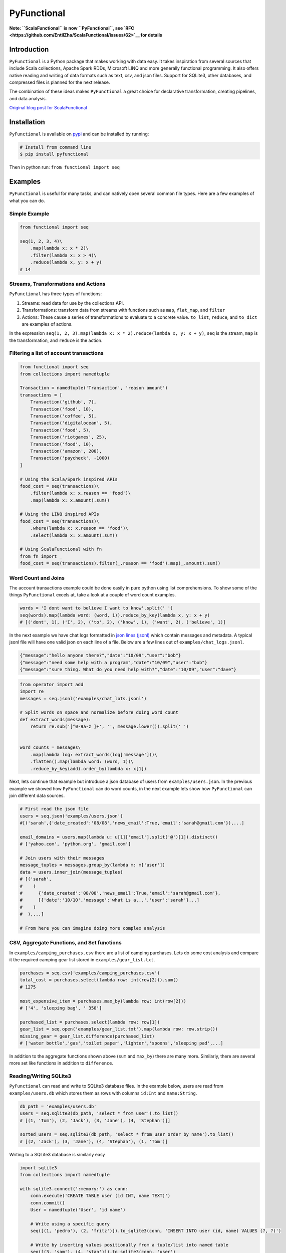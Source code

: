 PyFunctional
============

|TravisCI| |Coverage by codecov.io| |ReadTheDocs| |Latest Version|
|Gitter|

**Note: ``ScalaFunctional`` is now ``PyFunctional``, see
`RFC <https://github.com/EntilZha/ScalaFunctional/issues/62>`__ for
details**

Introduction
------------

``PyFunctional`` is a Python package that makes working with data easy.
It takes inspiration from several sources that include Scala
collections, Apache Spark RDDs, Microsoft LINQ and more generally
functional programming. It also offers native reading and writing of
data formats such as text, csv, and json files. Support for SQLite3,
other databases, and compressed files is planned for the next release.

The combination of these ideas makes ``PyFunctional`` a great choice for
declarative transformation, creating pipelines, and data analysis.

`Original blog post for
ScalaFunctional <http://entilzha.github.io/blog/2015/03/14/functional-programming-collections-python/>`__

Installation
------------

``PyFunctional`` is available on
`pypi <https://pypi.python.org/pypi/ScalaFunctional>`__ and can be
installed by running:

.. code:: bash

    # Install from command line
    $ pip install pyfunctional

Then in python run: ``from functional import seq``

Examples
--------

``PyFunctional`` is useful for many tasks, and can natively open several
common file types. Here are a few examples of what you can do.

Simple Example
~~~~~~~~~~~~~~

.. code:: python

    from functional import seq

    seq(1, 2, 3, 4)\
        .map(lambda x: x * 2)\
        .filter(lambda x: x > 4)\
        .reduce(lambda x, y: x + y)
    # 14

Streams, Transformations and Actions
~~~~~~~~~~~~~~~~~~~~~~~~~~~~~~~~~~~~

``PyFunctional`` has three types of functions:

1. Streams: read data for use by the collections API.
2. Transformations: transform data from streams with functions such as
   ``map``, ``flat_map``, and ``filter``
3. Actions: These cause a series of transformations to evaluate to a
   concrete value. ``to_list``, ``reduce``, and ``to_dict`` are examples
   of actions.

In the expression
``seq(1, 2, 3).map(lambda x: x * 2).reduce(lambda x, y: x + y)``,
``seq`` is the stream, ``map`` is the transformation, and ``reduce`` is
the action.

Filtering a list of account transactions
~~~~~~~~~~~~~~~~~~~~~~~~~~~~~~~~~~~~~~~~

.. code:: python

    from functional import seq
    from collections import namedtuple

    Transaction = namedtuple('Transaction', 'reason amount')
    transactions = [
        Transaction('github', 7),
        Transaction('food', 10),
        Transaction('coffee', 5),
        Transaction('digitalocean', 5),
        Transaction('food', 5),
        Transaction('riotgames', 25),
        Transaction('food', 10),
        Transaction('amazon', 200),
        Transaction('paycheck', -1000)
    ]

    # Using the Scala/Spark inspired APIs
    food_cost = seq(transactions)\
        .filter(lambda x: x.reason == 'food')\
        .map(lambda x: x.amount).sum()

    # Using the LINQ inspired APIs
    food_cost = seq(transactions)\
        .where(lambda x: x.reason == 'food')\
        .select(lambda x: x.amount).sum()

    # Using ScalaFunctional with fn
    from fn import _
    food_cost = seq(transactions).filter(_.reason == 'food').map(_.amount).sum()

Word Count and Joins
~~~~~~~~~~~~~~~~~~~~

The account transactions example could be done easily in pure python
using list comprehensions. To show some of the things ``PyFunctional``
excels at, take a look at a couple of word count examples.

.. code:: python

    words = 'I dont want to believe I want to know'.split(' ')
    seq(words).map(lambda word: (word, 1)).reduce_by_key(lambda x, y: x + y)
    # [('dont', 1), ('I', 2), ('to', 2), ('know', 1), ('want', 2), ('believe', 1)]

In the next example we have chat logs formatted in `json lines
(jsonl) <http://jsonlines.org/>`__ which contain messages and metadata.
A typical jsonl file will have one valid json on each line of a file.
Below are a few lines out of ``examples/chat_logs.jsonl``.

.. code:: json

    {"message":"hello anyone there?","date":"10/09","user":"bob"}
    {"message":"need some help with a program","date":"10/09","user":"bob"}
    {"message":"sure thing. What do you need help with?","date":"10/09","user":"dave"}

.. code:: python

    from operator import add
    import re
    messages = seq.jsonl('examples/chat_lots.jsonl')

    # Split words on space and normalize before doing word count
    def extract_words(message):
        return re.sub('[^0-9a-z ]+', '', message.lower()).split(' ')


    word_counts = messages\
        .map(lambda log: extract_words(log['message']))\
        .flatten().map(lambda word: (word, 1))\
        .reduce_by_key(add).order_by(lambda x: x[1])

Next, lets continue that example but introduce a json database of users
from ``examples/users.json``. In the previous example we showed how
``PyFunctional`` can do word counts, in the next example lets show how
``PyFunctional`` can join different data sources.

.. code:: python

    # First read the json file
    users = seq.json('examples/users.json')
    #[('sarah',{'date_created':'08/08','news_email':True,'email':'sarah@gmail.com'}),...]

    email_domains = users.map(lambda u: u[1]['email'].split('@')[1]).distinct()
    # ['yahoo.com', 'python.org', 'gmail.com']

    # Join users with their messages
    message_tuples = messages.group_by(lambda m: m['user'])
    data = users.inner_join(message_tuples)
    # [('sarah',
    #    (
    #      {'date_created':'08/08','news_email':True,'email':'sarah@gmail.com'},
    #      [{'date':'10/10','message':'what is a...','user':'sarah'}...]
    #    )
    #  ),...]

    # From here you can imagine doing more complex analysis

CSV, Aggregate Functions, and Set functions
~~~~~~~~~~~~~~~~~~~~~~~~~~~~~~~~~~~~~~~~~~~

In ``examples/camping_purchases.csv`` there are a list of camping
purchases. Lets do some cost analysis and compare it the required
camping gear list stored in ``examples/gear_list.txt``.

.. code:: python

    purchases = seq.csv('examples/camping_purchases.csv')
    total_cost = purchases.select(lambda row: int(row[2])).sum()
    # 1275

    most_expensive_item = purchases.max_by(lambda row: int(row[2]))
    # ['4', 'sleeping bag', ' 350']

    purchased_list = purchases.select(lambda row: row[1])
    gear_list = seq.open('examples/gear_list.txt').map(lambda row: row.strip())
    missing_gear = gear_list.difference(purchased_list)
    # ['water bottle','gas','toilet paper','lighter','spoons','sleeping pad',...]

In addition to the aggregate functions shown above (``sum`` and
``max_by``) there are many more. Similarly, there are several more set
like functions in addition to ``difference``.

Reading/Writing SQLite3
~~~~~~~~~~~~~~~~~~~~~~~

``PyFunctional`` can read and write to SQLite3 database files. In the
example below, users are read from ``examples/users.db`` which stores
them as rows with columns ``id:Int`` and ``name:String``.

.. code:: python

    db_path = 'examples/users.db'
    users = seq.sqlite3(db_path, 'select * from user').to_list()
    # [(1, 'Tom'), (2, 'Jack'), (3, 'Jane'), (4, 'Stephan')]]

    sorted_users = seq.sqlite3(db_path, 'select * from user order by name').to_list()
    # [(2, 'Jack'), (3, 'Jane'), (4, 'Stephan'), (1, 'Tom')]

Writing to a SQLite3 database is similarly easy

.. code:: python

    import sqlite3
    from collections import namedtuple

    with sqlite3.connect(':memory:') as conn:
        conn.execute('CREATE TABLE user (id INT, name TEXT)')
        conn.commit()
        User = namedtuple('User', 'id name')

        # Write using a specific query
        seq([(1, 'pedro'), (2, 'fritz')]).to_sqlite3(conn, 'INSERT INTO user (id, name) VALUES (?, ?)')

        # Write by inserting values positionally from a tuple/list into named table
        seq([(3, 'sam'), (4, 'stan')]).to_sqlite3(conn, 'user')

        # Write by inferring schema from namedtuple
        seq([User(name='tom', id=5), User(name='keiga', id=6)]).to_sqlite3(conn, 'user')

        # Write by inferring schema from dict
        seq([dict(name='david', id=7), dict(name='jordan', id=8)]).to_sqlite3(conn, 'user')

        # Read everything back to make sure it wrote correctly
        print(list(conn.execute('SELECT * FROM user')))

        # [(1, 'pedro'), (2, 'fritz'), (3, 'sam'), (4, 'stan'), (5, 'tom'), (6, 'keiga'), (7, 'david'), (8, 'jordan')]

Writing to files
~~~~~~~~~~~~~~~~

Just as ``PyFunctional`` can read from ``csv``, ``json``, ``jsonl``,
``sqlite3``, and text files, it can also write them. For complete API
documentation see the collections API table or the official docs.

Documentation
-------------

Summary documentation is below and full documentation is at
`scalafunctional.readthedocs.org <http://scalafunctional.readthedocs.org/en/latest/functional.html>`__.

Streams API
~~~~~~~~~~~

All of ``PyFunctional`` streams can be accessed through the ``seq``
object. The primary way to create a stream is by calling ``seq`` with an
iterable. The ``seq`` callable is smart and is able to accept multiple
types of parameters as shown in the examples below.

.. code:: python

    # Passing a list
    seq([1, 1, 2, 3]).to_set()
    # [1, 2, 3]

    # Passing direct arguments
    seq(1, 1, 2, 3).map(lambda x: x).to_list()
    # [1, 1, 2, 3]

    # Passing a single value
    seq(1).map(lambda x: -x).to_list()
    # [-1]

``seq`` also provides entry to other streams as attribute functions as
shown below.

.. code:: python

    # number range
    seq.range(10)

    # text file
    seq.open('filepath')

    # json file
    seq.json('filepath')

    # jsonl file
    seq.jsonl('filepath')

    # csv file
    seq.csv('filepath')

    # sqlite3 db and sql query
    seq.sqlite3('filepath', 'select * from data')

For more information on the parameters that these functions can take,
reference the `streams
documentation <http://scalafunctional.readthedocs.org/en/latest/functional.html#module-functional.streams>`__

Transformations and Actions APIs
~~~~~~~~~~~~~~~~~~~~~~~~~~~~~~~~

Below is the complete list of functions which can be called on a stream
object from ``seq``. For complete documentation reference
`transformation and actions
API <http://scalafunctional.readthedocs.org/en/latest/functional.html#module-functional.pipeline>`__.

+----------+--------------+-------+
| Function | Description  | Type  |
+==========+==============+=======+
| ``map(fu | Maps         | trans |
| nc)/sele | ``func``     | forma |
| ct(func) | onto         | tion  |
| ``       | elements of  |       |
|          | sequence     |       |
+----------+--------------+-------+
| ``filter | Filters      | trans |
| (func)/w | elements of  | forma |
| here(fun | sequence to  | tion  |
| c)``     | only those   |       |
|          | where        |       |
|          | ``func(eleme |       |
|          | nt)``        |       |
|          | is ``True``  |       |
+----------+--------------+-------+
| ``filter | Filters      | trans |
| _not(fun | elements of  | forma |
| c)``     | sequence to  | tion  |
|          | only those   |       |
|          | where        |       |
|          | ``func(eleme |       |
|          | nt)``        |       |
|          | is ``False`` |       |
+----------+--------------+-------+
| ``flatte | Flattens     | trans |
| n()``    | sequence of  | forma |
|          | lists to a   | tion  |
|          | single       |       |
|          | sequence     |       |
+----------+--------------+-------+
| ``flat_m | ``func``     | trans |
| ap(func) | must return  | forma |
| ``       | an iterable. | tion  |
|          | Maps         |       |
|          | ``func`` to  |       |
|          | each         |       |
|          | element,     |       |
|          | then merges  |       |
|          | the result   |       |
|          | to one flat  |       |
|          | sequence     |       |
+----------+--------------+-------+
| ``group_ | Groups       | trans |
| by(func) | sequence     | forma |
| ``       | into         | tion  |
|          | ``(key, valu |       |
|          | e)``         |       |
|          | pairs where  |       |
|          | ``key=func(e |       |
|          | lement)``    |       |
|          | and          |       |
|          | ``value`` is |       |
|          | from the     |       |
|          | original     |       |
|          | sequence     |       |
+----------+--------------+-------+
| ``group_ | Groups       | trans |
| by_key() | sequence of  | forma |
| ``       | ``(key, valu | tion  |
|          | e)``         |       |
|          | pairs by     |       |
|          | ``key``      |       |
+----------+--------------+-------+
| ``reduce | Reduces list | trans |
| _by_key( | of           | forma |
| func)``  | ``(key, valu | tion  |
|          | e)``         |       |
|          | pairs using  |       |
|          | ``func``     |       |
+----------+--------------+-------+
| ``union( | Union of     | trans |
| other)`` | unique       | forma |
|          | elements in  | tion  |
|          | sequence and |       |
|          | ``other``    |       |
+----------+--------------+-------+
| ``inters | Intersection | trans |
| ection(o | of unique    | forma |
| ther)``  | elements in  | tion  |
|          | sequence and |       |
|          | ``other``    |       |
+----------+--------------+-------+
| ``differ | New sequence | trans |
| ence(oth | with unique  | forma |
| er)``    | elements     | tion  |
|          | present in   |       |
|          | sequence but |       |
|          | not in       |       |
|          | ``other``    |       |
+----------+--------------+-------+
| ``symmet | New sequence | trans |
| ric_diff | with unique  | forma |
| erence(o | elements     | tion  |
| ther)``  | present in   |       |
|          | sequnce or   |       |
|          | ``other``,   |       |
|          | but not both |       |
+----------+--------------+-------+
| ``distin | Returns      | trans |
| ct()``   | distinct     | forma |
|          | elements of  | tion  |
|          | sequence.    |       |
|          | Elements     |       |
|          | must be      |       |
|          | hashable     |       |
+----------+--------------+-------+
| ``distin | Returns      | trans |
| ct_by(fu | distinct     | forma |
| nc)``    | elements of  | tion  |
|          | sequence     |       |
|          | using        |       |
|          | ``func`` as  |       |
|          | a key        |       |
+----------+--------------+-------+
| ``drop(n | Drop the     | trans |
| )``      | first ``n``  | forma |
|          | elements of  | tion  |
|          | the sequence |       |
+----------+--------------+-------+
| ``drop_r | Drop the     | trans |
| ight(n)` | last ``n``   | forma |
| `        | elements of  | tion  |
|          | the sequence |       |
+----------+--------------+-------+
| ``drop_w | Drop         | trans |
| hile(fun | elements     | forma |
| c)``     | while        | tion  |
|          | ``func``     |       |
|          | evaluates to |       |
|          | ``True``,    |       |
|          | then returns |       |
|          | the rest     |       |
+----------+--------------+-------+
| ``take(n | Returns      | trans |
| )``      | sequence of  | forma |
|          | first ``n``  | tion  |
|          | elements     |       |
+----------+--------------+-------+
| ``take_w | Take         | trans |
| hile(fun | elements     | forma |
| c)``     | while        | tion  |
|          | ``func``     |       |
|          | evaluates to |       |
|          | ``True``,    |       |
|          | then drops   |       |
|          | the rest     |       |
+----------+--------------+-------+
| ``init() | Returns      | trans |
| ``       | sequence     | forma |
|          | without the  | tion  |
|          | last element |       |
+----------+--------------+-------+
| ``tail() | Returns      | trans |
| ``       | sequence     | forma |
|          | without the  | tion  |
|          | first        |       |
|          | element      |       |
+----------+--------------+-------+
| ``inits( | Returns      | trans |
| )``      | consecutive  | forma |
|          | inits of     | tion  |
|          | sequence     |       |
+----------+--------------+-------+
| ``tails( | Returns      | trans |
| )``      | consecutive  | forma |
|          | tails of     | tion  |
|          | sequence     |       |
+----------+--------------+-------+
| ``zip(ot | Zips the     | trans |
| her)``   | sequence     | forma |
|          | with         | tion  |
|          | ``other``    |       |
+----------+--------------+-------+
| ``zip_wi | Zips the     | trans |
| th_index | sequence     | forma |
| (start=0 | with the     | tion  |
| )``      | index        |       |
|          | starting at  |       |
|          | ``start`` on |       |
|          | the right    |       |
|          | side         |       |
+----------+--------------+-------+
| ``enumer | Zips the     | trans |
| ate(star | sequence     | forma |
| t=0)``   | with the     | tion  |
|          | index        |       |
|          | starting at  |       |
|          | ``start`` on |       |
|          | the left     |       |
|          | side         |       |
+----------+--------------+-------+
| ``inner_ | Returns      | trans |
| join(oth | inner join   | forma |
| er)``    | of sequence  | tion  |
|          | with other.  |       |
|          | Must be a    |       |
|          | sequence of  |       |
|          | ``(key, valu |       |
|          | e)``         |       |
|          | pairs        |       |
+----------+--------------+-------+
| ``outer_ | Returns      | trans |
| join(oth | outer join   | forma |
| er)``    | of sequence  | tion  |
|          | with other.  |       |
|          | Must be a    |       |
|          | sequence of  |       |
|          | ``(key, valu |       |
|          | e)``         |       |
|          | pairs        |       |
+----------+--------------+-------+
| ``left_j | Returns left | trans |
| oin(othe | join of      | forma |
| r)``     | sequence     | tion  |
|          | with other.  |       |
|          | Must be a    |       |
|          | sequence of  |       |
|          | ``(key, valu |       |
|          | e)``         |       |
|          | pairs        |       |
+----------+--------------+-------+
| ``right_ | Returns      | trans |
| join(oth | right join   | forma |
| er)``    | of sequence  | tion  |
|          | with other.  |       |
|          | Must be a    |       |
|          | sequence of  |       |
|          | ``(key, valu |       |
|          | e)``         |       |
|          | pairs        |       |
+----------+--------------+-------+
| ``join(o | Returns join | trans |
| ther, jo | of sequence  | forma |
| in_type= | with other   | tion  |
| 'inner') | as specified |       |
| ``       | by           |       |
|          | ``join_type` |       |
|          | `.           |       |
|          | Must be a    |       |
|          | sequence of  |       |
|          | ``(key, valu |       |
|          | e)``         |       |
|          | pairs        |       |
+----------+--------------+-------+
| ``partit | Partitions   | trans |
| ion(func | the sequence | forma |
| )``      | into         | tion  |
|          | elements     |       |
|          | which        |       |
|          | satisfy      |       |
|          | ``func(eleme |       |
|          | nt)``        |       |
|          | and those    |       |
|          | that don't   |       |
+----------+--------------+-------+
| ``groupe | Partitions   | trans |
| d(size)` | the elements | forma |
| `        | into groups  | tion  |
|          | of size      |       |
|          | ``size``     |       |
+----------+--------------+-------+
| ``sorted | Returns      | trans |
| (key=Non | elements     | forma |
| e, rever | sorted       | tion  |
| se=False | according to |       |
| )/order_ | python       |       |
| by(func) | ``sorted``   |       |
| ``       |              |       |
+----------+--------------+-------+
| ``revers | Returns the  | trans |
| e()``    | reversed     | forma |
|          | sequence     | tion  |
+----------+--------------+-------+
| ``slice( | Sequence     | trans |
| start, u | starting at  | forma |
| ntil)``  | ``start``    | tion  |
|          | and          |       |
|          | including    |       |
|          | elements up  |       |
|          | to ``until`` |       |
+----------+--------------+-------+
| ``head() | Returns      | actio |
| ``       | first        | n     |
| /        | element in   |       |
| ``first( | sequence     |       |
| )``      |              |       |
+----------+--------------+-------+
| ``head_o | Returns      | actio |
| ption()` | first        | n     |
| `        | element in   |       |
|          | sequence or  |       |
|          | ``None`` if  |       |
|          | its empty    |       |
+----------+--------------+-------+
| ``last() | Returns last | actio |
| ``       | element in   | n     |
|          | sequence     |       |
+----------+--------------+-------+
| ``last_o | Returns last | actio |
| ption()` | element in   | n     |
| `        | sequence or  |       |
|          | ``None`` if  |       |
|          | its empty    |       |
+----------+--------------+-------+
| ``len()` | Returns      | actio |
| `        | length of    | n     |
| /        | sequence     |       |
| ``size() |              |       |
| ``       |              |       |
+----------+--------------+-------+
| ``count( | Returns      | actio |
| func)``  | count of     | n     |
|          | elements in  |       |
|          | sequence     |       |
|          | where        |       |
|          | ``func(eleme |       |
|          | nt)``        |       |
|          | is True      |       |
+----------+--------------+-------+
| ``empty( | Returns      | actio |
| )``      | ``True`` if  | n     |
|          | the sequence |       |
|          | has zero     |       |
|          | length       |       |
+----------+--------------+-------+
| ``non_em | Returns      | actio |
| pty()``  | ``True`` if  | n     |
|          | sequence has |       |
|          | non-zero     |       |
|          | length       |       |
+----------+--------------+-------+
| ``all()` | Returns      | actio |
| `        | ``True`` if  | n     |
|          | all elements |       |
|          | in sequence  |       |
|          | are truthy   |       |
+----------+--------------+-------+
| ``exists | Returns      | actio |
| (func)`` | ``True`` if  | n     |
|          | ``func(eleme |       |
|          | nt)``        |       |
|          | for any      |       |
|          | element in   |       |
|          | the sequence |       |
|          | is ``True``  |       |
+----------+--------------+-------+
| ``for_al | Returns      | actio |
| l(func)` | ``True`` if  | n     |
| `        | ``func(eleme |       |
|          | nt)``        |       |
|          | is ``True``  |       |
|          | for all      |       |
|          | elements in  |       |
|          | the sequence |       |
+----------+--------------+-------+
| ``find(f | Returns the  | actio |
| unc)``   | element that | n     |
|          | first        |       |
|          | evaluates    |       |
|          | ``func(eleme |       |
|          | nt)``        |       |
|          | to ``True``  |       |
+----------+--------------+-------+
| ``any()` | Returns      | actio |
| `        | ``True`` if  | n     |
|          | any element  |       |
|          | in sequence  |       |
|          | is truthy    |       |
+----------+--------------+-------+
| ``max()` | Returns      | actio |
| `        | maximal      | n     |
|          | element in   |       |
|          | sequence     |       |
+----------+--------------+-------+
| ``min()` | Returns      | actio |
| `        | minimal      | n     |
|          | element in   |       |
|          | sequence     |       |
+----------+--------------+-------+
| ``max_by | Returns      | actio |
| (func)`` | element with | n     |
|          | maximal      |       |
|          | value        |       |
|          | ``func(eleme |       |
|          | nt)``        |       |
+----------+--------------+-------+
| ``min_by | Returns      | actio |
| (func)`` | element with | n     |
|          | minimal      |       |
|          | value        |       |
|          | ``func(eleme |       |
|          | nt)``        |       |
+----------+--------------+-------+
| ``sum()/ | Returns the  | actio |
| sum(proj | sum of       | n     |
| ection)` | elements     |       |
| `        | possibly     |       |
|          | using a      |       |
|          | projection   |       |
+----------+--------------+-------+
| ``produc | Returns the  | actio |
| t()/prod | product of   | n     |
| uct(proj | elements     |       |
| ection)` | possibly     |       |
| `        | using a      |       |
|          | projection   |       |
+----------+--------------+-------+
| ``averag | Returns the  | actio |
| e()/aver | average of   | n     |
| age(proj | elements     |       |
| ection)` | possibly     |       |
| `        | using a      |       |
|          | projection   |       |
+----------+--------------+-------+
| ``aggreg | Aggregate    | actio |
| ate(func | using        | n     |
| )/aggreg | ``func``     |       |
| ate(seed | starting     |       |
| , func)/ | with         |       |
| aggregat | ``seed`` or  |       |
| e(seed,  | first        |       |
| func, re | element of   |       |
| sult_map | list then    |       |
| )``      | apply        |       |
|          | ``result_map |       |
|          | ``           |       |
|          | to the       |       |
|          | result       |       |
+----------+--------------+-------+
| ``fold_l | Reduces      | actio |
| eft(zero | element from | n     |
| _value,  | left to      |       |
| func)``  | right using  |       |
|          | ``func`` and |       |
|          | initial      |       |
|          | value        |       |
|          | ``zero_value |       |
|          | ``           |       |
+----------+--------------+-------+
| ``fold_r | Reduces      | actio |
| ight(zer | element from | n     |
| o_value, | right to     |       |
|  func)`` | left using   |       |
|          | ``func`` and |       |
|          | initial      |       |
|          | value        |       |
|          | ``zero_value |       |
|          | ``           |       |
+----------+--------------+-------+
| ``make_s | Returns      | actio |
| tring(se | string with  | n     |
| parator) | ``separator` |       |
| ``       | `            |       |
|          | between each |       |
|          | ``str(elemen |       |
|          | t)``         |       |
+----------+--------------+-------+
| ``dict(d | Converts a   | actio |
| efault=N | sequence of  | n     |
| one)``   | ``(Key, Valu |       |
| /        | e)``         |       |
| ``to_dic | pairs to a   |       |
| t(defaul | ``dictionary |       |
| t=None)` | ``.          |       |
| `        | If           |       |
|          | ``default``  |       |
|          | is not None, |       |
|          | it must be a |       |
|          | value or     |       |
|          | zero         |       |
|          | argument     |       |
|          | callable     |       |
|          | which will   |       |
|          | be used to   |       |
|          | create a     |       |
|          | ``collection |       |
|          | s.defaultdic |       |
|          | t``          |       |
+----------+--------------+-------+
| ``list() | Converts     | actio |
| ``       | sequence to  | n     |
| /        | a list       |       |
| ``to_lis |              |       |
| t()``    |              |       |
+----------+--------------+-------+
| ``set()  | Converts     | actio |
| / to_set | sequence to  | n     |
| ()``     | a set        |       |
+----------+--------------+-------+
| ``to_fil | Saves the    | actio |
| e(path)` | sequence to  | n     |
| `        | a file at    |       |
|          | path with    |       |
|          | each element |       |
|          | on a newline |       |
+----------+--------------+-------+
| ``to_csv | Saves the    | actio |
| (path)`` | sequence to  | n     |
|          | a csv file   |       |
|          | at path with |       |
|          | each element |       |
|          | representing |       |
|          | a row        |       |
+----------+--------------+-------+
| ``to_jso | Saves the    | actio |
| nl(path) | sequence to  | n     |
| ``       | a jsonl file |       |
|          | with each    |       |
|          | element      |       |
|          | being        |       |
|          | transformed  |       |
|          | to json and  |       |
|          | printed to a |       |
|          | new line     |       |
+----------+--------------+-------+
| ``to_jso | Saves the    | actio |
| n(path)` | sequence to  | n     |
| `        | a json file. |       |
|          | The contents |       |
|          | depend on if |       |
|          | the json     |       |
|          | root is an   |       |
|          | array or     |       |
|          | dictionary   |       |
+----------+--------------+-------+
| ``to_sql | Save the     | actio |
| ite3(con | sequence to  | n     |
| n, table | a SQLite3    |       |
| name_or_ | db. The      |       |
| query, * | target table |       |
| args, ** | must be      |       |
| kwargs)` | created in   |       |
| `        | advance.     |       |
+----------+--------------+-------+
| ``to_pan | Converts the | actio |
| das(colu | sequence to  | n     |
| mns=None | a pandas     |       |
| )``      | DataFrame    |       |
+----------+--------------+-------+
| ``cache( | Forces       | actio |
| )``      | evaluation   | n     |
|          | of sequence  |       |
|          | immediately  |       |
|          | and caches   |       |
|          | the result   |       |
+----------+--------------+-------+
| ``for_ea | Executes     | actio |
| ch(func) | ``func`` on  | n     |
| ``       | each element |       |
|          | of the       |       |
|          | sequence     |       |
+----------+--------------+-------+

Lazy Execution
~~~~~~~~~~~~~~

Whenever possible, ``PyFunctional`` will compute lazily. This is
accomplished by tracking the list of transformations that have been
applied to the sequence and only evaluating them when an action is
called. In ``PyFunctional`` this is called tracking lineage. This is
also responsible for the ability for ``PyFunctional`` to cache results
of computation to prevent expensive re-computation. This is
predominantly done to preserve sensible behavior and used sparingly. For
example, calling ``size()`` will cache the underlying sequence. If this
was not done and the input was an iterator, then further calls would
operate on an expired iterator since it was used to compute the length.
Similarly, ``repr`` also caches since it is most often used during
interactive sessions where its undesirable to keep recomputing the same
value. Below are some examples of inspecting lineage.

.. code:: python

    def times_2(x):
        print(x)
        return 2 * x
    elements = seq(1, 1, 2, 3, 4).map(times_2).distinct()
    elements._lineage
    # Lineage: sequence -> map(times_2) -> distinct

    l_elements = elements.to_list()
    # Prints: 1
    # Prints: 1
    # Prints: 2
    # Prints: 3
    # Prints: 4

    elements._lineage
    # Lineage: sequence -> map(times_2) -> distinct -> cache

    l_elements = elements.to_list()
    # The cached result is returned so times_2 is not called and nothing is printed

Files are given special treatment if opened through the ``seq.open`` and
related APIs. ``functional.util.ReusableFile`` implements a wrapper
around the standard python file to support multiple iteration over a
single file object while correctly handling iteration termination and
file closing.

Road Map
--------

-  Parallel execution engine for faster computation ``0.5.0``
-  SQL based query planner and interpreter (TBD on if/when/how this
   would be done)
-  When is this ready for ``1.0``?
-  Perhaps think of a better name that better suits this package than
   ``PyFunctional``

Contributing and Bug Fixes
--------------------------

Any contributions or bug reports are welcome. Thus far, there is a 100%
acceptance rate for pull requests and contributors have offered valuable
feedback and critique on code. It is great to hear from users of the
package, especially what it is used for, what works well, and what could
be improved.

To contribute, create a fork of ``PyFunctional``, make your changes,
then make sure that they pass when running on
`TravisCI <travis-ci.org>`__ (you may need to sign up for an account and
link Github). In order to be merged, all pull requests must:

-  Pass all the unit tests
-  Pass all the pylint tests, or ignore warnings with explanation of why
   its correct to do so
-  Must include tests that cover all new code paths
-  Must not decrease code coverage (currently at 100% and tested by
   `coveralls.io <coveralls.io/github/EntilZha/ScalaFunctional>`__)
-  Edit the ``CHANGELOG.md`` file in the ``Next Release`` heading with
   changes

Contact
-------

`Google Groups mailing
list <https://groups.google.com/forum/#!forum/scalafunctional>`__

`Gitter for chat <https://gitter.im/EntilZha/ScalaFunctional>`__

Supported Python Versions
-------------------------

``PyFunctional`` supports and is tested against Python 2.7, 3.3, 3.4,
3.5, PyPy, and PyPy3

Changelog
---------

`Changelog <https://github.com/EntilZha/ScalaFunctional/blob/master/CHANGELOG.md>`__

About me
--------

To learn more about me (the author) visit my webpage at
`pedrorodriguez.io <http://pedrorodriguez.io>`__.

I am a PhD student in Computer Science at the University of Colorado at
Boulder. My research interests include large-scale machine learning,
distributed computing, and adjacent fields. I completed my undergraduate
degree in Computer Science at UC Berkeley in 2015. I have previously
done research in the UC Berkeley AMPLab with Apache Spark, worked at
Trulia as a data scientist, and developed several corporate and personal
websites.

I created ``PyFunctional`` while using Python extensively at Trulia, and
finding that I missed the ease of use for manipulating data that Spark
RDDs and Scala collections have. The project takes the best ideas from
these APIs as well as LINQ to provide an easy way to manipulate data
when using Scala is not an option or Spark is overkill.

Contributors
------------

These people have generously contributed their time to improving
``PyFunctional``

-  `adrian17 <https://github.com/adrian17>`__
-  `lucidfrontier45 <https://github.com/lucidfrontier45>`__
-  `Digenis <https://github.com/Digenis>`__
-  `ChuyuHsu <https://github.com/ChuyuHsu>`__

.. |TravisCI| image:: https://travis-ci.org/EntilZha/ScalaFunctional.svg?branch=master
   :target: https://travis-ci.org/EntilZha/ScalaFunctional
.. |Coverage by codecov.io| image:: https://codecov.io/github/EntilZha/ScalaFunctional/coverage.svg?branch=master
   :target: https://codecov.io/github/EntilZha/ScalaFunctional?branch=master
.. |ReadTheDocs| image:: https://readthedocs.org/projects/scalafunctional/badge/?version=latest
   :target: http://scalafunctional.readthedocs.org/en/
.. |Latest Version| image:: https://badge.fury.io/py/scalafunctional.svg
   :target: https://pypi.python.org/pypi/scalafunctional/
.. |Gitter| image:: https://badges.gitter.im/Join%20Chat.svg
   :target: https://gitter.im/EntilZha/ScalaFunctional?utm_source=badge&utm_medium=badge&utm_campaign=pr-badge


